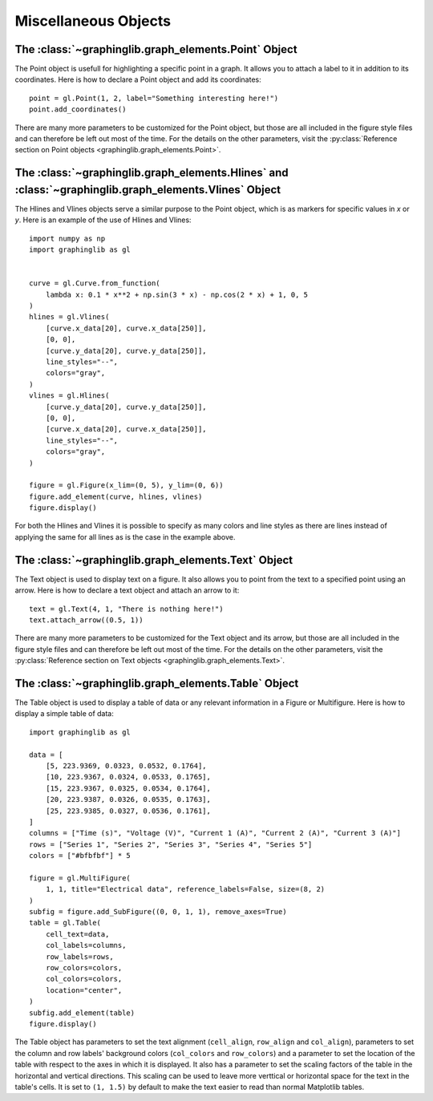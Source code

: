 =====================
Miscellaneous Objects
=====================

.. _point:

The :class:`~graphinglib.graph_elements.Point` Object
-----------------------------------------------------

The Point object is usefull for highlighting a specific point in a graph. It allows you to attach a label to it in addition to its coordinates. Here is how to declare a Point object and add its coordinates: ::

    point = gl.Point(1, 2, label="Something interesting here!")
    point.add_coordinates()

.. image:: images/point.png

There are many more parameters to be customized for the Point object, but those are all included in the figure style files and can therefore be left out most of the time. For the details on the other parameters, visit the :py:class:`Reference section on Point objects <graphinglib.graph_elements.Point>`.

.. seealso::

    The Point object is returned by methods of the :class:`~graphinglib.data_plotting_1d.Curve` objects like :py:meth:`~graphinglib.data_plotting_1d.Curve.get_point_at_x`, :py:meth:`~graphinglib.data_plotting_1d.Curve.get_points_at_y` and :py:meth:`~graphinglib.data_plotting_1d.Curve.intersection`.

The :class:`~graphinglib.graph_elements.Hlines` and :class:`~graphinglib.graph_elements.Vlines` Object
------------------------------------------------------------------------------------------------------

The Hlines and Vlines objects serve a similar purpose to the Point object, which is as markers for specific values in `x` or `y`. Here is an example of the use of Hlines and Vlines: ::

    import numpy as np
    import graphinglib as gl


    curve = gl.Curve.from_function(
        lambda x: 0.1 * x**2 + np.sin(3 * x) - np.cos(2 * x) + 1, 0, 5
    )
    hlines = gl.Vlines(
        [curve.x_data[20], curve.x_data[250]],
        [0, 0],
        [curve.y_data[20], curve.y_data[250]],
        line_styles="--",
        colors="gray",
    )
    vlines = gl.Hlines(
        [curve.y_data[20], curve.y_data[250]],
        [0, 0],
        [curve.x_data[20], curve.x_data[250]],
        line_styles="--",
        colors="gray",
    )

    figure = gl.Figure(x_lim=(0, 5), y_lim=(0, 6))
    figure.add_element(curve, hlines, vlines)
    figure.display()

.. image:: images/lines.png

For both the Hlines and Vlines it is possible to specify as many colors and line styles as there are lines instead of applying the same for all lines as is the case in the example above.

.. _text:

The :class:`~graphinglib.graph_elements.Text` Object
----------------------------------------------------

The Text object is used to display text on a figure. It also allows you to point from the text to a specified point using an arrow. Here is how to declare a text object and attach an arrow to it: ::

    text = gl.Text(4, 1, "There is nothing here!")
    text.attach_arrow((0.5, 1))

.. image:: images/text.png

There are many more parameters to be customized for the Text object and its arrow, but those are all included in the figure style files and can therefore be left out most of the time. For the details on the other parameters, visit the :py:class:`Reference section on Text objects <graphinglib.graph_elements.Text>`.

The :class:`~graphinglib.graph_elements.Table` Object
-----------------------------------------------------

The Table object is used to display a table of data or any relevant information in a Figure or Multifigure. Here is how to display a simple table of data: ::

    import graphinglib as gl

    data = [
        [5, 223.9369, 0.0323, 0.0532, 0.1764],
        [10, 223.9367, 0.0324, 0.0533, 0.1765],
        [15, 223.9367, 0.0325, 0.0534, 0.1764],
        [20, 223.9387, 0.0326, 0.0535, 0.1763],
        [25, 223.9385, 0.0327, 0.0536, 0.1761],
    ]
    columns = ["Time (s)", "Voltage (V)", "Current 1 (A)", "Current 2 (A)", "Current 3 (A)"]
    rows = ["Series 1", "Series 2", "Series 3", "Series 4", "Series 5"]
    colors = ["#bfbfbf"] * 5

    figure = gl.MultiFigure(
        1, 1, title="Electrical data", reference_labels=False, size=(8, 2)
    )
    subfig = figure.add_SubFigure((0, 0, 1, 1), remove_axes=True)
    table = gl.Table(
        cell_text=data,
        col_labels=columns,
        row_labels=rows,
        row_colors=colors,
        col_colors=colors,
        location="center",
    )
    subfig.add_element(table)
    figure.display()

.. image:: images/table.png

The Table object has parameters to set the text alignment (``cell_align``, ``row_align`` and ``col_align``), parameters to set the column and row labels' background colors (``col_colors`` and ``row_colors``) and a parameter to set the location of the table with respect to the axes in which it is displayed. It also has a parameter to set the scaling factors of the table in the horizontal and vertical directions. This scaling can be used to leave more verttical or horizontal space for the text in the table's cells. It is set to ``(1, 1.5)`` by default to make the text easier to read than normal Matplotlib tables.

